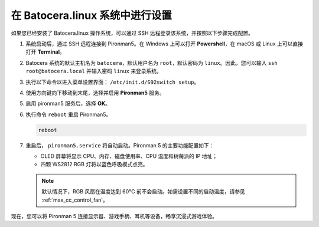 .. _max_set_up_batocera:

在 Batocera.linux 系统中进行设置
=========================================================

如果您已经安装了 Batocera.linux 操作系统，可以通过 SSH 远程登录该系统，并按照以下步骤完成配置。

#. 系统启动后，通过 SSH 远程连接到 Pironman5。在 Windows 上可以打开 **Powershell**，在 macOS 或 Linux 上可以直接打开 **Terminal**。

   .. image:: img/batocera_powershell.png
      :width: 90%


#. Batocera 系统的默认主机名为 ``batocera``，默认用户名为 ``root``，默认密码为 ``linux``。因此，您可以输入 ``ssh root@batocera.local`` 并输入密码 ``linux`` 来登录系统。

   .. image:: img/batocera_login.png
      :width: 90%

#. 执行以下命令以进入菜单设置界面： ``/etc/init.d/S92switch setup``。

   .. image:: img/batocera_configure.png  
      :width: 90%

#. 使用方向键向下移动到末尾，选择并启用 **Pironman5** 服务。

   .. image:: img/batocera_configure_pironman5.png
      :width: 90%

#. 启用 pironman5 服务后，选择 **OK**。

   .. image:: img/batocera_configure_pironman5_ok.png
      :width: 90%

#. 执行命令 ``reboot`` 重启 Pironman5。

   .. code-block:: shell

      reboot

#. 重启后， ``pironman5.service`` 将自动启动。Pironman 5 的主要功能配置如下：

   * OLED 屏幕将显示 CPU、内存、磁盘使用率、CPU 温度和树莓派的 IP 地址；
   * 四颗 WS2812 RGB 灯将以蓝色呼吸模式点亮。
   
   .. note::

     默认情况下，RGB 风扇在温度达到 60°C 前不会启动。如需设置不同的启动温度，请参见 :ref:`max_cc_control_fan`。

现在，您可以将 Pironman 5 连接显示器、游戏手柄、耳机等设备，畅享沉浸式游戏体验。
